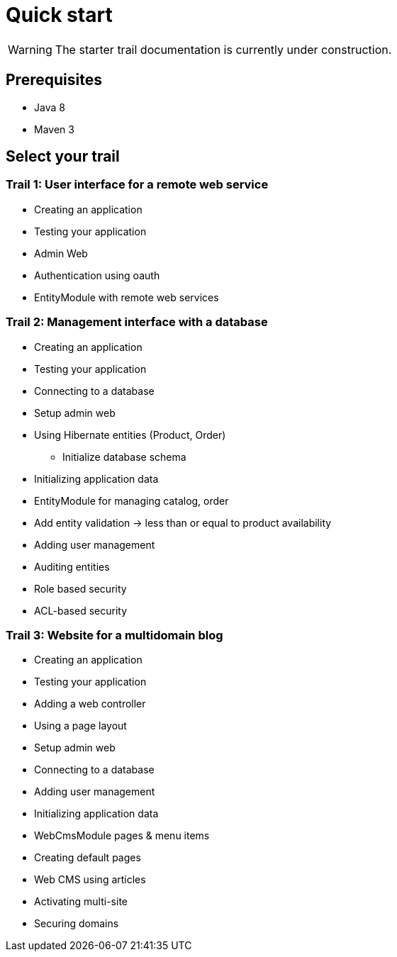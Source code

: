 = Quick start
////
java 8 & maven required
generate a simple app
link to the starter trails
////

WARNING: The starter trail documentation is currently under construction.

== Prerequisites

* Java 8
* Maven 3

== Select your trail

// what are trails

=== Trail 1: User interface for a remote web service

* Creating an application
* Testing your application
* Admin Web
* Authentication using oauth
* EntityModule with remote web services

=== Trail 2: Management interface with a database

* Creating an application
* Testing your application
* Connecting to a database
* Setup admin web
* Using Hibernate entities (Product, Order)
** Initialize database schema
* Initializing application data
* EntityModule for managing catalog, order
* Add entity validation -> less than or equal to product availability
* Adding user management
* Auditing entities
* Role based security
* ACL-based security

=== Trail 3: Website for a multidomain blog

* Creating an application
* Testing your application
* Adding a web controller
* Using a page layout
* Setup admin web
* Connecting to a database
* Adding user management
* Initializing application data
* WebCmsModule pages & menu items
* Creating default pages
* Web CMS using articles
* Activating multi-site
* Securing domains
